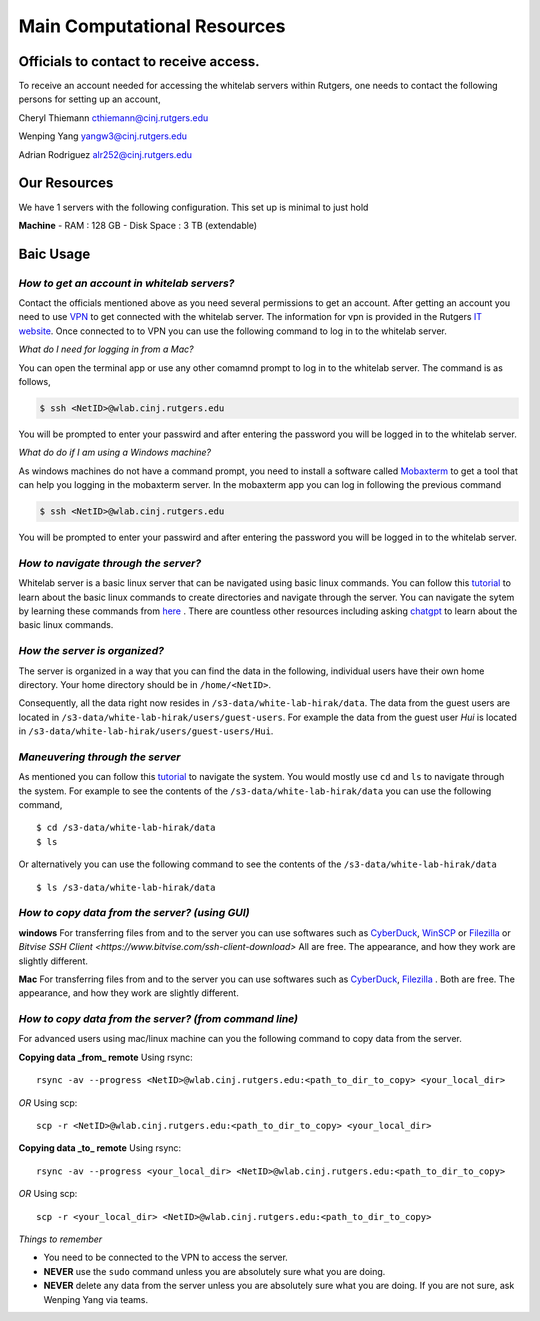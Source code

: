 Main Computational Resources
===============================

Officials to contact to receive access.
-----------------------------------------
To receive an account needed for accessing the whitelab servers within Rutgers, one needs to contact the
following persons for setting up an account,

Cheryl Thiemann cthiemann@cinj.rutgers.edu

Wenping Yang yangw3@cinj.rutgers.edu

Adrian Rodriguez alr252@cinj.rutgers.edu

Our Resources
------------------
We have 1 servers with the following configuration. This set up
is minimal to just hold


**Machine**
- RAM : 128 GB
- Disk Space : 3 TB (extendable)

Baic Usage
------------------
*How to get an account in whitelab servers?*
~~~~~~~~~~~~~~~~~~~~~~~~~~~~~~~~~~~~~~~~~~~~~

Contact the officials mentioned above as you need several permissions to get an account.
After getting an account you need to use `VPN`_
to get connected with the whitelab server. The information for vpn is provided
in the Rutgers `IT website`_. Once connected to to VPN you can
use the following command to log in to the whitelab server.

*What do I need for logging in from a Mac?*

You can open the terminal app or use any other comamnd prompt to
log in to the whitelab server. The command is as follows,

.. code-block:: bash

        $ ssh <NetID>@wlab.cinj.rutgers.edu

You will be prompted to enter your passwird and after entering the password
you will be logged in to the whitelab server.

*What do do if I am using a Windows machine?*

As windows machines do not have a command prompt, you need to install
a software called `Mobaxterm <https://mobaxterm.mobatek.net/>`_ to
get a tool that can help you logging in the mobaxterm server. In the mobaxterm
app you can log in following the previous command

.. code-block:: bash

        $ ssh <NetID>@wlab.cinj.rutgers.edu


You will be prompted to enter your passwird and after entering the password
you will be logged in to the whitelab server.

*How to navigate through the server?*
~~~~~~~~~~~~~~~~~~~~~~~~~~~~~~~~~~~~~~
Whitelab server is a basic linux server that can be navigated using basic
linux commands. You can follow this `tutorial <https://ubuntu.com/tutorials/command-line-for-beginners#4-creating-folders-and-files>`_ to
learn about the basic linux commands to create directories and navigate
through the server. You can navigate the sytem by learning these commands from
`here <https://ubuntu.com/tutorials/command-line-for-beginners#5-moving-and-manipulating-files>`_ .
There are countless other resources including asking `chatgpt <https://chat.openai.com/>`_ to
learn about the basic linux commands.

*How the server is organized?*
~~~~~~~~~~~~~~~~~~~~~~~~~~~~~~~~~~~~~~
The server is organized in a way that you can find the data in the following,
individual users have their own home directory. Your home directory should be in
``/home/<NetID>``.

Consequently, all the data right now resides in ``/s3-data/white-lab-hirak/data``.
The data from the guest users are located in ``/s3-data/white-lab-hirak/users/guest-users``.
For example the data from the guest user `Hui` is located in
``/s3-data/white-lab-hirak/users/guest-users/Hui``.

*Maneuvering through the server*
~~~~~~~~~~~~~~~~~~~~~~~~~~~~~~~~~~~~~~

As mentioned you can follow this `tutorial <https://ubuntu.com/tutorials/command-line-for-beginners#4-creating-folders-and-files>`_ to
navigate the system. You would mostly use ``cd`` and ``ls`` to navigate through the system.
For example to see the contents of the ``/s3-data/white-lab-hirak/data`` you can use the following command, ::

        $ cd /s3-data/white-lab-hirak/data
        $ ls

Or alternatively you can use the following command to see the contents of the ``/s3-data/white-lab-hirak/data`` ::

        $ ls /s3-data/white-lab-hirak/data

*How to copy data from the server? (using GUI)*
~~~~~~~~~~~~~~~~~~~~~~~~~~~~~~~~~~~~~~~~~~~~~~~

**windows**
For transferring files from and to the server you can use softwares such as
`CyberDuck <https://cyberduck.io/>`_, `WinSCP <https://winscp.net/eng/index.php>`_ or
`Filezilla <https://filezilla-project.org/>`_ or  `Bitvise SSH Client <https://www.bitvise.com/ssh-client-download>` All are free.
The appearance, and how they work are slightly different.

**Mac**
For transferring files from and to the server you can use softwares such as
`CyberDuck <https://cyberduck.io/>`_, `Filezilla <https://filezilla-project.org/>`_ .
Both are free. The appearance, and how they work are slightly different.


*How to copy data from the server? (from command line)*
~~~~~~~~~~~~~~~~~~~~~~~~~~~~~~~~~~~~~~~~~~~~~~~~~~~~~~~~

For advanced users using mac/linux machine can you the following command to copy
data from the server.

**Copying data _from_ remote**
Using rsync::

        rsync -av --progress <NetID>@wlab.cinj.rutgers.edu:<path_to_dir_to_copy> <your_local_dir>

*OR*
Using scp::

        scp -r <NetID>@wlab.cinj.rutgers.edu:<path_to_dir_to_copy> <your_local_dir>

**Copying data _to_ remote**
Using rsync::

        rsync -av --progress <your_local_dir> <NetID>@wlab.cinj.rutgers.edu:<path_to_dir_to_copy>

*OR*
Using scp::

        scp -r <your_local_dir> <NetID>@wlab.cinj.rutgers.edu:<path_to_dir_to_copy>


.. _IT website: https://it.rutgers.edu/virtual-private-network/
.. _VPN: https://it.rutgers.edu/guides/remote-access-with-anyconnect-virtual-private-network/


*Things to remember*

- You need to be connected to the VPN to access the server.
- **NEVER** use the ``sudo`` command unless you are absolutely sure what you are doing.
- **NEVER** delete any data from the server unless you are absolutely sure what you are doing. If you are not sure, ask Wenping Yang via teams.